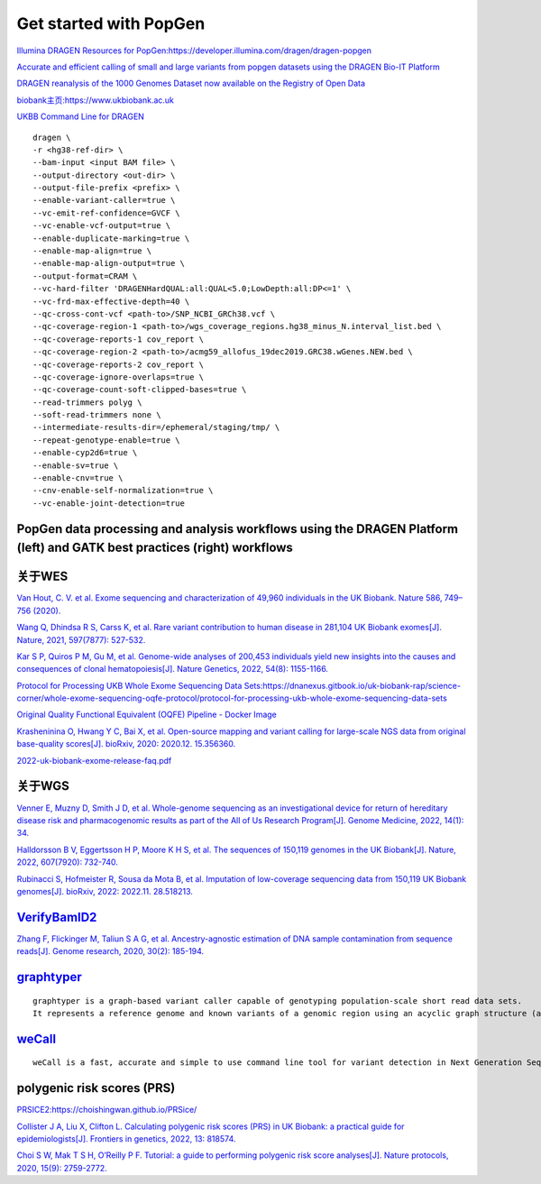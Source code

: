 Get started with PopGen
++++++++++++++++++++++++++++++

`Illumina DRAGEN Resources for PopGen:https://developer.illumina.com/dragen/dragen-popgen <https://developer.illumina.com/dragen/dragen-popgen>`_

`Accurate and efficient calling of small and large variants from popgen datasets using the DRAGEN Bio-IT Platform <https://sapac.illumina.com/science/genomics-research/articles/popgen-variant-calling-with-dragen.html>`_

`DRAGEN reanalysis of the 1000 Genomes Dataset now available on the Registry of Open Data <https://aws.amazon.com/cn/blogs/industries/dragen-reanalysis-of-the-1000-genomes-dataset-now-available-on-the-registry-of-open-data/>`_

`biobank主页:https://www.ukbiobank.ac.uk <https://www.ukbiobank.ac.uk>`_

.. image:: genetic-data-sept2022.jpg

`UKBB Command Line for DRAGEN <https://developer.illumina.com/dragen/dragen-popgen>`_
::

    dragen \
    -r <hg38-ref-dir> \
    --bam-input <input BAM file> \
    --output-directory <out-dir> \
    --output-file-prefix <prefix> \
    --enable-variant-caller=true \
    --vc-emit-ref-confidence=GVCF \
    --vc-enable-vcf-output=true \
    --enable-duplicate-marking=true \
    --enable-map-align=true \
    --enable-map-align-output=true \
    --output-format=CRAM \
    --vc-hard-filter 'DRAGENHardQUAL:all:QUAL<5.0;LowDepth:all:DP<=1' \
    --vc-frd-max-effective-depth=40 \
    --qc-cross-cont-vcf <path-to>/SNP_NCBI_GRCh38.vcf \
    --qc-coverage-region-1 <path-to>/wgs_coverage_regions.hg38_minus_N.interval_list.bed \
    --qc-coverage-reports-1 cov_report \
    --qc-coverage-region-2 <path-to>/acmg59_allofus_19dec2019.GRC38.wGenes.NEW.bed \
    --qc-coverage-reports-2 cov_report \
    --qc-coverage-ignore-overlaps=true \
    --qc-coverage-count-soft-clipped-bases=true \
    --read-trimmers polyg \
    --soft-read-trimmers none \
    --intermediate-results-dir=/ephemeral/staging/tmp/ \
    --repeat-genotype-enable=true \
    --enable-cyp2d6=true \
    --enable-sv=true \
    --enable-cnv=true \
    --cnv-enable-self-normalization=true \
    --vc-enable-joint-detection=true

PopGen data processing and analysis workflows using the DRAGEN Platform (left) and GATK best practices (right) workflows
########################################################################################################################################

.. image:: dragen-popgen.png

关于WES
####################################################################

`Van Hout, C. V. et al. Exome sequencing and characterization of 49,960 individuals in the UK Biobank. Nature 586, 749–756 (2020). <https://www.nature.com/articles/s41586-020-2853-0>`_

`Wang Q, Dhindsa R S, Carss K, et al. Rare variant contribution to human disease in 281,104 UK Biobank exomes[J]. Nature, 2021, 597(7877): 527-532. <https://www.nature.com/articles/s41586-021-03855-y>`_

`Kar S P, Quiros P M, Gu M, et al. Genome-wide analyses of 200,453 individuals yield new insights into the causes and consequences of clonal hematopoiesis[J]. Nature Genetics, 2022, 54(8): 1155-1166. <https://www.nature.com/articles/s41588-022-01121-z>`_

`Protocol for Processing UKB Whole Exome Sequencing Data Sets:https://dnanexus.gitbook.io/uk-biobank-rap/science-corner/whole-exome-sequencing-oqfe-protocol/protocol-for-processing-ukb-whole-exome-sequencing-data-sets <https://dnanexus.gitbook.io/uk-biobank-rap/science-corner/whole-exome-sequencing-oqfe-protocol/protocol-for-processing-ukb-whole-exome-sequencing-data-sets>`_

`Original Quality Functional Equivalent (OQFE) Pipeline - Docker Image <https://hub.docker.com/r/dnanexus/oqfe>`_

`Krasheninina O, Hwang Y C, Bai X, et al. Open-source mapping and variant calling for large-scale NGS data from original base-quality scores[J]. bioRxiv, 2020: 2020.12. 15.356360. <https://www.biorxiv.org/content/10.1101/2020.12.15.356360v1>`_

`2022-uk-biobank-exome-release-faq.pdf <https://github.com/fanyucai1/PopGen/blob/main/2022-uk-biobank-exome-release-faq.pdf>`_

关于WGS
####################################################################

`Venner E, Muzny D, Smith J D, et al. Whole-genome sequencing as an investigational device for return of hereditary disease risk and pharmacogenomic results as part of the All of Us Research Program[J]. Genome Medicine, 2022, 14(1): 34. <https://genomemedicine.biomedcentral.com/articles/10.1186/s13073-022-01031-z>`_

`Halldorsson B V, Eggertsson H P, Moore K H S, et al. The sequences of 150,119 genomes in the UK Biobank[J]. Nature, 2022, 607(7920): 732-740. <https://www.nature.com/articles/s41586-022-04965-x>`_

`Rubinacci S, Hofmeister R, Sousa da Mota B, et al. Imputation of low-coverage sequencing data from 150,119 UK Biobank genomes[J]. bioRxiv, 2022: 2022.11. 28.518213. <https://www.biorxiv.org/content/10.1101/2022.11.28.518213v1.abstract>`_

`VerifyBamID2 <https://github.com/Griffan/VerifyBamID>`_
######################################################################################################

`Zhang F, Flickinger M, Taliun S A G, et al. Ancestry-agnostic estimation of DNA sample contamination from sequence reads[J]. Genome research, 2020, 30(2): 185-194. <https://genome.cshlp.org/content/30/2/185.short>`_

`graphtyper <https://github.com/DecodeGenetics/graphtyper>`_
####################################################################
::

    graphtyper is a graph-based variant caller capable of genotyping population-scale short read data sets.
    It represents a reference genome and known variants of a genomic region using an acyclic graph structure (a "pangenome reference"), which high-throughput sequence reads are re-aligned to for the purpose of discovering and genotyping SNPs, small indels, and structural variants.

`weCall <https://github.com/Genomicsplc/wecall>`_
####################################################################
::

    weCall is a fast, accurate and simple to use command line tool for variant detection in Next Generation Sequencing (NGS) data.

polygenic risk scores (PRS)
####################################################################

`PRSICE2:https://choishingwan.github.io/PRSice/ <https://choishingwan.github.io/PRSice/>`_

`Collister J A, Liu X, Clifton L. Calculating polygenic risk scores (PRS) in UK Biobank: a practical guide for epidemiologists[J]. Frontiers in genetics, 2022, 13: 818574. <https://www.frontiersin.org/articles/10.3389/fgene.2022.818574/full>`_

`Choi S W, Mak T S H, O’Reilly P F. Tutorial: a guide to performing polygenic risk score analyses[J]. Nature protocols, 2020, 15(9): 2759-2772. <https://www.nature.com/articles/s41596-020-0353-1>`_